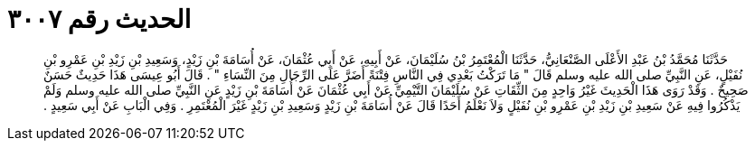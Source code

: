 
= الحديث رقم ٣٠٠٧

[quote.hadith]
حَدَّثَنَا مُحَمَّدُ بْنُ عَبْدِ الأَعْلَى الصَّنْعَانِيُّ، حَدَّثَنَا الْمُعْتَمِرُ بْنُ سُلَيْمَانَ، عَنْ أَبِيهِ، عَنْ أَبِي عُثْمَانَ، عَنْ أُسَامَةَ بْنِ زَيْدٍ، وَسَعِيدِ بْنِ زَيْدِ بْنِ عَمْرِو بْنِ نُفَيْلٍ، عَنِ النَّبِيِّ صلى الله عليه وسلم قَالَ ‏"‏ مَا تَرَكْتُ بَعْدِي فِي النَّاسِ فِتْنَةً أَضَرَّ عَلَى الرِّجَالِ مِنَ النِّسَاءِ ‏"‏ ‏.‏ قَالَ أَبُو عِيسَى هَذَا حَدِيثٌ حَسَنٌ صَحِيحٌ ‏.‏ وَقَدْ رَوَى هَذَا الْحَدِيثَ غَيْرُ وَاحِدٍ مِنَ الثِّقَاتِ عَنْ سُلَيْمَانَ التَّيْمِيِّ عَنْ أَبِي عُثْمَانَ عَنْ أُسَامَةَ بْنِ زَيْدٍ عَنِ النَّبِيِّ صلى الله عليه وسلم وَلَمْ يَذْكُرُوا فِيهِ عَنْ سَعِيدِ بْنِ زَيْدِ بْنِ عَمْرِو بْنِ نُفَيْلٍ وَلاَ نَعْلَمُ أَحَدًا قَالَ عَنْ أُسَامَةَ بْنِ زَيْدٍ وَسَعِيدِ بْنِ زَيْدٍ غَيْرَ الْمُعْتَمِرِ ‏.‏ وَفِي الْبَابِ عَنْ أَبِي سَعِيدٍ ‏.‏